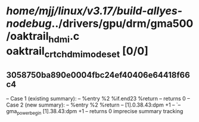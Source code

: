 #+TODO: TODO CHECK | BUG DUP
* /home/mjj/linux/v3.17/build-allyes-nodebug/../drivers/gpu/drm/gma500/oaktrail_hdmi.c oaktrail_crtc_hdmi_mode_set [0/0]
** 3058750ba890e0004fbc24ef40406e64418f66c4
   -- Case 1 (existing summary):
   --     %entry %2 %if.end23 %return
   --         returns 0
   -- Case 2 (new summary):
   --     %entry %2 %return
   --         [1].0.38.43:dpm +1
   --         `-- gma_power_begin [1].38.43:dpm +1
   --         returns 0
   imprecise summary tracking
